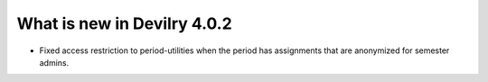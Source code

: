 .. _4.0.2changelog:

############################
What is new in Devilry 4.0.2
############################

- Fixed access restriction to period-utilities when the period has assignments that are anonymized for semester admins.
